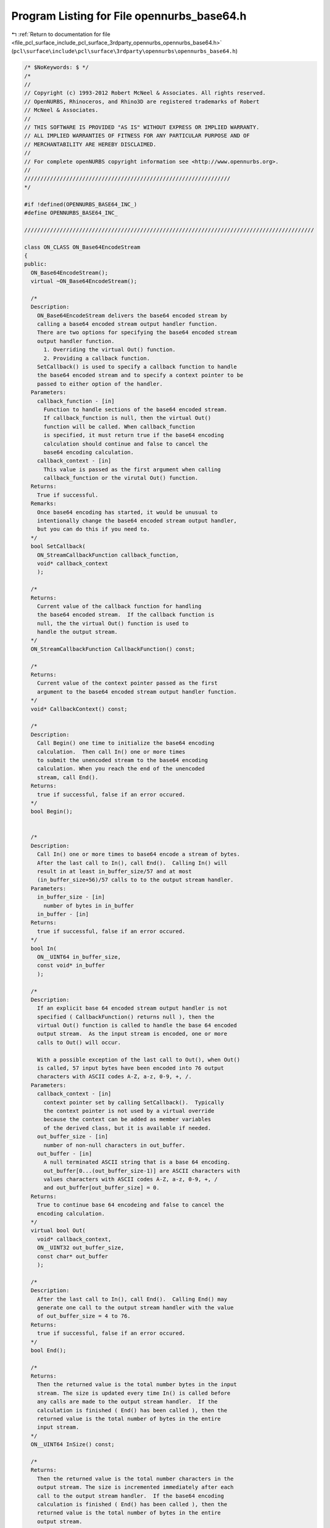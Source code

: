 
.. _program_listing_file_pcl_surface_include_pcl_surface_3rdparty_opennurbs_opennurbs_base64.h:

Program Listing for File opennurbs_base64.h
===========================================

|exhale_lsh| :ref:`Return to documentation for file <file_pcl_surface_include_pcl_surface_3rdparty_opennurbs_opennurbs_base64.h>` (``pcl\surface\include\pcl\surface\3rdparty\opennurbs\opennurbs_base64.h``)

.. |exhale_lsh| unicode:: U+021B0 .. UPWARDS ARROW WITH TIP LEFTWARDS

.. code-block:: cpp

   /* $NoKeywords: $ */
   /*
   //
   // Copyright (c) 1993-2012 Robert McNeel & Associates. All rights reserved.
   // OpenNURBS, Rhinoceros, and Rhino3D are registered trademarks of Robert
   // McNeel & Associates.
   //
   // THIS SOFTWARE IS PROVIDED "AS IS" WITHOUT EXPRESS OR IMPLIED WARRANTY.
   // ALL IMPLIED WARRANTIES OF FITNESS FOR ANY PARTICULAR PURPOSE AND OF
   // MERCHANTABILITY ARE HEREBY DISCLAIMED.
   //        
   // For complete openNURBS copyright information see <http://www.opennurbs.org>.
   //
   ////////////////////////////////////////////////////////////////
   */
   
   #if !defined(OPENNURBS_BASE64_INC_)
   #define OPENNURBS_BASE64_INC_
   
   //////////////////////////////////////////////////////////////////////////////////////////
   
   class ON_CLASS ON_Base64EncodeStream
   {
   public:
     ON_Base64EncodeStream();
     virtual ~ON_Base64EncodeStream();
   
     /*
     Description:
       ON_Base64EncodeStream delivers the base64 encoded stream by
       calling a base64 encoded stream output handler function. 
       There are two options for specifying the base64 encoded stream
       output handler function.
         1. Overriding the virtual Out() function.
         2. Providing a callback function.
       SetCallback() is used to specify a callback function to handle
       the base64 encoded stream and to specify a context pointer to be 
       passed to either option of the handler.
     Parameters:
       callback_function - [in]
         Function to handle sections of the base64 encoded stream.
         If callback_function is null, then the virtual Out() 
         function will be called. When callback_function 
         is specified, it must return true if the base64 encoding 
         calculation should continue and false to cancel the 
         base64 encoding calculation.
       callback_context - [in]
         This value is passed as the first argument when calling 
         callback_function or the virutal Out() function.
     Returns:
       True if successful.
     Remarks:
       Once base64 encoding has started, it would be unusual to
       intentionally change the base64 encoded stream output handler,
       but you can do this if you need to.    
     */
     bool SetCallback( 
       ON_StreamCallbackFunction callback_function,
       void* callback_context
       );
   
     /*
     Returns:
       Current value of the callback function for handling
       the base64 encoded stream.  If the callback function is
       null, the the virtual Out() function is used to
       handle the output stream.
     */
     ON_StreamCallbackFunction CallbackFunction() const;
   
     /*
     Returns:
       Current value of the context pointer passed as the first
       argument to the base64 encoded stream output handler function.
     */
     void* CallbackContext() const;
     
     /*
     Description:
       Call Begin() one time to initialize the base64 encoding
       calculation.  Then call In() one or more times 
       to submit the unencoded stream to the base64 encoding
       calculation. When you reach the end of the unencoded
       stream, call End().
     Returns:
       true if successful, false if an error occured.
     */
     bool Begin();
   
   
     /*
     Description:
       Call In() one or more times to base64 encode a stream of bytes.
       After the last call to In(), call End().  Calling In() will
       result in at least in_buffer_size/57 and at most 
       (in_buffer_size+56)/57 calls to to the output stream handler.
     Parameters:
       in_buffer_size - [in]
         number of bytes in in_buffer
       in_buffer - [in]
     Returns:
       true if successful, false if an error occured.
     */
     bool In(
       ON__UINT64 in_buffer_size,
       const void* in_buffer
       );
   
     /*
     Description:
       If an explicit base 64 encoded stream output handler is not
       specified ( CallbackFunction() returns null ), then the 
       virtual Out() function is called to handle the base 64 encoded
       output stream.  As the input stream is encoded, one or more
       calls to Out() will occur.
   
       With a possible exception of the last call to Out(), when Out()
       is called, 57 input bytes have been encoded into 76 output 
       characters with ASCII codes A-Z, a-z, 0-9, +, /.
     Parameters:
       callback_context - [in]
         context pointer set by calling SetCallback().  Typically
         the context pointer is not used by a virtual override
         because the context can be added as member variables
         of the derived class, but it is available if needed.
       out_buffer_size - [in]
         number of non-null characters in out_buffer.
       out_buffer - [in]
         A null terminated ASCII string that is a base 64 encoding.
         out_buffer[0...(out_buffer_size-1)] are ASCII characters with
         values characters with ASCII codes A-Z, a-z, 0-9, +, /
         and out_buffer[out_buffer_size] = 0.    
     Returns:
       True to continue base 64 encodeing and false to cancel the
       encoding calculation.
     */
     virtual bool Out( 
       void* callback_context, 
       ON__UINT32 out_buffer_size, 
       const char* out_buffer 
       );
   
     /*
     Description:
       After the last call to In(), call End().  Calling End() may
       generate one call to the output stream handler with the value
       of out_buffer_size = 4 to 76.
     Returns:
       true if successful, false if an error occured.
     */
     bool End();
     
     /*
     Returns:
       Then the returned value is the total number bytes in the input
       stream. The size is updated every time In() is called before 
       any calls are made to the output stream handler.  If the 
       calculation is finished ( End() has been called ), then the
       returned value is the total number of bytes in the entire 
       input stream.
     */
     ON__UINT64 InSize() const;
   
     /*
     Returns:
       Then the returned value is the total number characters in the
       output stream. The size is incremented immediately after each
       call to the output stream handler.  If the base64 encoding
       calculation is finished ( End() has been called ), then the
       returned value is the total number of bytes in the entire 
       output stream.
     */
     ON__UINT64 OutSize() const;
   
     /*
     Returns:
       Then the returned value is the 32-bit crc of the input stream.
       The crc is updated every time In() is called before any calls
       are made to the output stream handler.  If the base64 encoding 
       calculation is finished ( End() has been called ), then the
       returned value is the 32-bit crc of the entire input stream.
     */
     ON__UINT32 InCRC() const;
   
     /*
     Returns:
       Then the returned value is the 32bit crc of the output stream.
       The crc is updated immediately after each call to the output
       stream handler.  If the calculation is finished ( End() has 
       been called ), then the returned value is the 32-bit crc of
       the entire output stream.
     */
     ON__UINT32 OutCRC() const;
       
   private:
     ON_StreamCallbackFunction m_out_callback_function;
     void* m_out_callback_context;
     ON__UINT64 m_in_size;
     ON__UINT64 m_out_size;
     ON__UINT32 m_in_crc;
     ON__UINT32 m_out_crc;
     void* m_implementation;
     void* m_reserved;
   
     void ErrorHandler();
     
   private:
     // prohibit use - no implementation
     ON_Base64EncodeStream(const ON_Base64EncodeStream&);
     ON_Base64EncodeStream& operator=(const ON_Base64EncodeStream&);
   };
   
   //////////////////////////////////////////////////////////////////////////////////////////
   
   class ON_CLASS ON_DecodeBase64
   {
   public:
     ON_DecodeBase64();
     virtual ~ON_DecodeBase64();
   
     void Begin();
   
     // Decode will generate zero or more callbacks to the
     // virtual Output() function.  If the base 64 encoded information
     // is in pieces, you can call Decode() for each piece.  For example,
     // if your encoded information is in a text file, you might call
     // Decode() for every line in the file.  Decode() returns 0 if
     // there is nothing in base64str to decode or if it detects an
     // error that prevents any further decoding.  The function Error()
     // can be used to determine if an error occured.  Otherwise,
     // Decode() returns a pointer to the location in the string where
     // it stopped decoding because it detected a character, like a null
     // terminator, an end of line character, or any other character
     // that could not be part of the base 64 encoded information.
     const char* Decode(const char* base64str);
     const char* Decode(const char* base64str, size_t base64str_count);
     const wchar_t* Decode(const wchar_t* base64str);
     const wchar_t* Decode(const wchar_t* base64str, size_t base64str_count);
   
     // You must call End() when Decode() returns 0 or when you have
     // reached the end of your encoded information.  End() may
     // callback to Output() zero or one time.  If all the information
     // passed to Decode() was successfully decoded, then End()
     // returns true.  If something was not decoded, then End()
     // returns false.
     bool End();
   
     // Override the virtual Output() callback function to process the 
     // decoded output.  Each time Output() is called there are m_output_count
     // bytes in the m_output[] array.
     // Every call to Decode() can result in zero, one, or many callbacks
     // to Output().  Calling End() may result in zero or one callbacks
     // to Output().
     virtual void Output();
   
     // m_decode_count = total number of input base64 characters
     // that Decode() has decoded.
     unsigned int m_decode_count; 
   
     int  m_output_count; // 0 to 512
     unsigned char m_output[512];
   
     // Call if your Output() function detects an error and
     // wants to stop further decoding.
     void SetError();
   
     // Returns true if an error occured during decoding because
     // invalid input was passed to Decode().
     const bool Error() const;
   
   private:
     int m_status; // 1: error - decoding stopped
                   // 2: '=' encountered as 3rd char in Decode()
                   // 3: successfully parsed "**=="
                   // 4: successfully parsed "***="
                   // 5: End() successfully called.
   
     // cached encoded input from previous call to Decode() 
     int m_cache_count;
     int m_cache[4];
   
     void DecodeHelper1(); // decodes "**==" quartet into 1 byte
     void DecodeHelper2(); // decodes "***=" quartet into 2 bytes
   };
   
   
   /////////////////////////////////////////////////////////////////////
   
   
   /*
   class ON_CLASS ON_EncodeBase64
   {
   public:
     ON_EncodeBase64();
     virtual ~ON_EncodeBase64();
   
     void Begin();
   
     // Calling Encode will generate at least
     // sizeof_buffer/57 and at most (sizeof_buffer+56)/57
     // calls to Output().  Every callback to Output() will
     // have m_output_count = 76.
     void Encode(const void* buffer, size_t sizeof_buffer);
   
     // Calling End may generate a single call to Output()
     // If it does generate a single call to Output(),
     // then m_output_count will be between 1 and 76.
     void End(); // may generate a single call to Output().
   
     // With a single exception, when Output() is called,
     // 57 input bytes have been encoded into 76 output
     // characters with ASCII codes A-Z, a-z, 0-9, +, /.
     // m_output_count will be 76
     // m_output[0...(m_output_count-1)] will be the base 64
     // encoding.
     // m_output[m_output_count] = 0.
     // The Output() function can modify the values of m_output[]
     // and m_output_count anyway it wants.
     virtual void Output();
   
     // Total number of bytes passed to Encode().
     int m_encode_count;
   
     // When the virtual Output() is called, there are m_output_count (1 to 76)
     // characters of base64 encoded output in m_output[].  The remainder of 
     // the m_output[] array is zero.  The Output function may modify the
     // contents of m_output[] any way it sees fit.
     int  m_output_count;
     char m_output[80];
     
   private:
     // input waiting to be encoded
     // At most 56 bytes can be waiting to be processed in m_input[].
     unsigned int  m_unused2; // Here for alignment purposes. Never used by opennurbs.
     unsigned int  m_input_count;
     unsigned char m_input[64];
   
     void EncodeHelper1(const unsigned char*, char*);
     void EncodeHelper2(const unsigned char*, char*);
     void EncodeHelper3(const unsigned char*, char*);
     void EncodeHelper57(const unsigned char*);
   };
   */
   
   #endif
